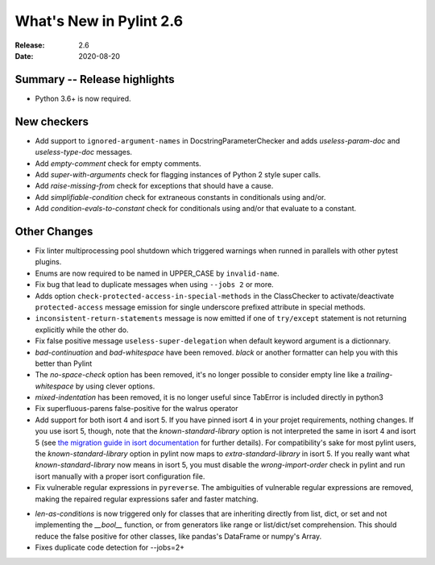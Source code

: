 **************************
 What's New in Pylint 2.6
**************************

:Release: 2.6
:Date: 2020-08-20


Summary -- Release highlights
=============================

* Python 3.6+ is now required.

New checkers
============

* Add support to ``ignored-argument-names`` in DocstringParameterChecker and
  adds `useless-param-doc` and `useless-type-doc` messages.

* Add `empty-comment` check for empty comments.

* Add `super-with-arguments` check for flagging instances of Python 2 style super calls.

* Add `raise-missing-from` check for exceptions that should have a cause.

* Add `simplifiable-condition` check for extraneous constants in conditionals using and/or.

* Add `condition-evals-to-constant` check for conditionals using and/or that evaluate to a constant.

Other Changes
=============

* Fix linter multiprocessing pool shutdown which triggered warnings when runned in parallels with other pytest plugins.

* Enums are now required to be named in UPPER_CASE by ``invalid-name``.

* Fix bug that lead to duplicate messages when using ``--jobs 2`` or more.

* Adds option ``check-protected-access-in-special-methods`` in the ClassChecker to activate/deactivate
  ``protected-access`` message emission for single underscore prefixed attribute in special methods.

* ``inconsistent-return-statements`` message is now emitted if one of ``try/except`` statement
  is not returning explicitly while the other do.

* Fix false positive message ``useless-super-delegation`` when default keyword argument is a dictionnary.

* `bad-continuation` and `bad-whitespace` have been removed. `black` or another formatter can help you with this better than Pylint

* The `no-space-check` option has been removed, it's no longer possible to consider empty line like a `trailing-whitespace` by using clever options.

* `mixed-indentation` has been removed, it is no longer useful since TabError is included directly in python3

* Fix superfluous-parens false-positive for the walrus operator

* Add support for both isort 4 and isort 5. If you have pinned isort 4 in your projet requirements, nothing changes. If you use isort 5, though, note that the `known-standard-library` option is not interpreted the same in isort 4 and isort 5 (see `the migration guide in isort documentation`_ for further details). For compatibility's sake for most pylint users, the `known-standard-library` option in pylint now maps to `extra-standard-library` in isort 5. If you really want what `known-standard-library` now means in isort 5, you must disable the `wrong-import-order` check in pylint and run isort manually with a proper isort configuration file.

* Fix vulnerable regular expressions in ``pyreverse``. The ambiguities of vulnerable regular expressions are removed, making the repaired regular expressions safer and faster matching.

.. _the migration guide in isort documentation: https://timothycrosley.github.io/isort/docs/upgrade_guides/5.0.0/#known_standard_library

* `len-as-conditions` is now triggered only for classes that are inheriting directly from list, dict, or set and not implementing the `__bool__` function, or from generators like range or list/dict/set comprehension. This should reduce the false positive for other classes, like pandas's DataFrame or numpy's Array.

* Fixes duplicate code detection for --jobs=2+
